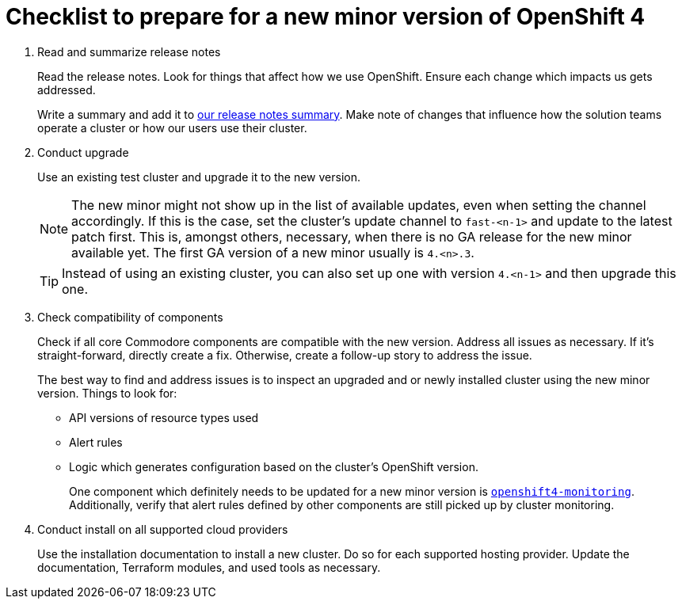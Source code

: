 = Checklist to prepare for a new minor version of OpenShift 4

. Read and summarize release notes
+
Read the release notes.
Look for things that affect how we use OpenShift.
Ensure each change which impacts us gets addressed.
+
Write a summary and add it to xref:oc4:ROOT:references/release_notes.adoc[our release notes summary].
Make note of changes that influence how the solution teams operate a cluster or how our users use their cluster.

. Conduct upgrade
+
Use an existing test cluster and upgrade it to the new version.
+
[NOTE]
====
The new minor might not show up in the list of available updates, even when setting the channel accordingly.
If this is the case, set the cluster's update channel to `fast-<n-1>` and update to the latest patch first.
This is, amongst others, necessary, when there is no GA release for the new minor available yet.
The first GA version of a new minor usually is `4.<n>.3`.
====
+
[TIP]
====
Instead of using an existing cluster, you can also set up one with version `4.<n-1>` and then upgrade this one.
====

. Check compatibility of components
+
Check if all core Commodore components are compatible with the new version.
Address all issues as necessary.
If it's straight-forward, directly create a fix.
Otherwise, create a follow-up story to address the issue.
+
The best way to find and address issues is to inspect an upgraded and or newly installed cluster using the new minor version.
Things to look for:
+
* API versions of resource types used
* Alert rules
* Logic which generates configuration based on the cluster's OpenShift version.
+
One component which definitely needs to be updated for a new minor version is https://github.com/appuio/component-openshift4-monitoring[`openshift4-monitoring`].
Additionally, verify that alert rules defined by other components are still picked up by cluster monitoring.

. Conduct install on all supported cloud providers
+
Use the installation documentation to install a new cluster.
Do so for each supported hosting provider.
Update the documentation, Terraform modules, and used tools as necessary.
